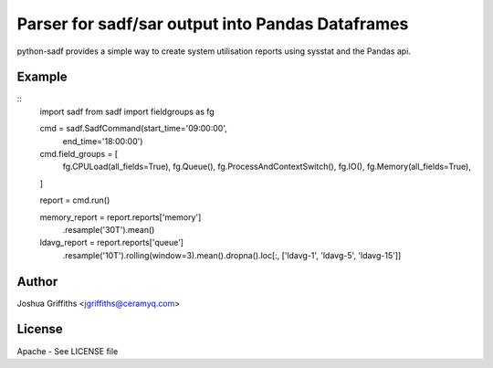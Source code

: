 =================================================
Parser for sadf/sar output into Pandas Dataframes
=================================================

python-sadf provides a simple way to create system utilisation reports using sysstat and the Pandas api.

Example
=======

::
    import sadf
    from sadf import fieldgroups as fg

    cmd = sadf.SadfCommand(start_time='09:00:00',
                           end_time='18:00:00')

    cmd.field_groups = [
        fg.CPULoad(all_fields=True),
        fg.Queue(),
        fg.ProcessAndContextSwitch(),
        fg.IO(),
        fg.Memory(all_fields=True),
    ]

    report = cmd.run()

    memory_report = report.reports['memory']\
        .resample('30T').mean()

    ldavg_report = report.reports['queue']\
        .resample('10T').rolling(window=3).mean()\
        .dropna()\
        .loc[:, ['ldavg-1', 'ldavg-5', 'ldavg-15']]


Author
======

Joshua Griffiths <jgriffiths@ceramyq.com>

License
=======

Apache - See LICENSE file

